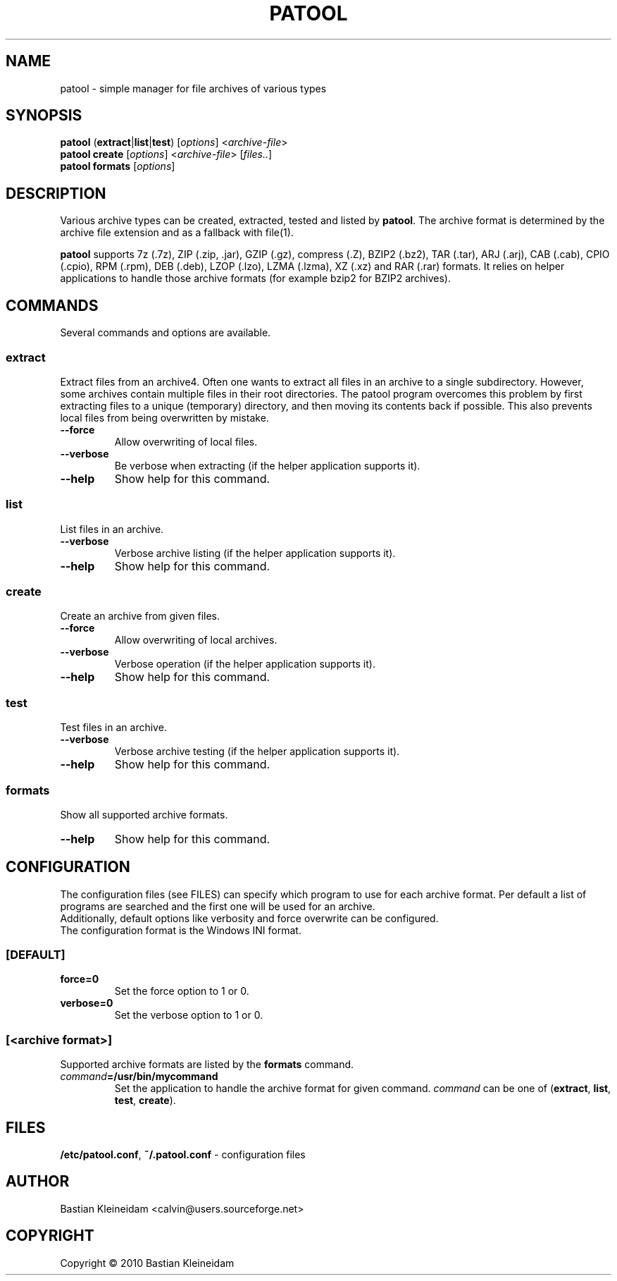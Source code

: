.\"                                      -*- nroff -*-
.\" Copyright (C) 2010 Bastian Kleineidam
.\"
.\" This program is free software: you can redistribute it and/or modify
.\" it under the terms of the GNU General Public License as published by
.\" the Free Software Foundation, either version 3 of the License, or
.\" (at your option) any later version.
.\"
.\" This program is distributed in the hope that it will be useful,
.\" but WITHOUT ANY WARRANTY; without even the implied warranty of
.\" MERCHANTABILITY or FITNESS FOR A PARTICULAR PURPOSE.  See the
.\" GNU General Public License for more details.
.\"
.TH PATOOL "1" "February 2010" "patool"
.SH NAME
patool - simple manager for file archives of various types
.SH SYNOPSIS
 \fBpatool\fP (\fBextract\fP|\fBlist\fP|\fBtest\fP) [\fIoptions\fP] <\fIarchive-file\fP>
 \fBpatool\fP \fBcreate\fP [\fIoptions\fP] <\fIarchive-file\fP> [\fIfiles..\fP]
 \fBpatool\fP \fBformats\fP [\fIoptions\fP]
.SH DESCRIPTION
Various archive types can be created, extracted, tested and listed by
\fBpatool\fP.
The archive format is determined by the archive file extension and
as a fallback with file(1).
.PP
\fBpatool\fP supports 7z (.7z), ZIP (.zip, .jar), GZIP (.gz), compress (.Z),
BZIP2 (.bz2), TAR (.tar), ARJ (.arj), CAB (.cab), CPIO (.cpio),
RPM (.rpm), DEB (.deb), LZOP (.lzo), LZMA (.lzma), XZ (.xz) and RAR (.rar) formats.
It relies on helper applications to handle those archive formats
(for example bzip2 for BZIP2 archives).
.SH COMMANDS
Several commands and options are available.
.SS \fBextract\fP
Extract files from an archive4. Often one wants
to extract all files in an archive to a single subdirectory.
However, some archives contain multiple files in their root
directories. The patool program overcomes this problem by
first extracting files to a unique (temporary) directory, and
then moving its contents back if possible. This also prevents
local files from being overwritten by mistake.
.TP
\fB--force\fP
Allow overwriting of local files.
.TP
\fB\-\-verbose\fP
Be verbose when extracting (if the helper application supports it).
.TP
\fB\-\-help\fP
Show help for this command.
.SS \fBlist\fP
List files in an archive.
.TP
\fB\-\-verbose\fP
Verbose archive listing (if the helper application supports it).
.TP
\fB\-\-help\fP
Show help for this command.
.SS \fBcreate\fP
Create an archive from given files.
.TP
\fB--force\fP
Allow overwriting of local archives.
.TP
\fB\-\-verbose\fP
Verbose operation (if the helper application supports it).
.TP
\fB\-\-help\fP
Show help for this command.
.SS \fBtest\fP
Test files in an archive.
.TP
\fB\-\-verbose\fP
Verbose archive testing (if the helper application supports it).
.TP
\fB\-\-help\fP
Show help for this command.
.SS \fBformats\fP
Show all supported archive formats.
.TP
\fB\-\-help\fP
Show help for this command.
.SH CONFIGURATION
The configuration files (see FILES) can specify which program to use
for each archive format. Per default a list of programs are searched
and the first one will be used for an archive.
.br
Additionally, default options like verbosity and force overwrite can
be configured.
.br
The configuration format is the Windows INI format.

.SS \fB[DEFAULT]\fP
.TP
\fBforce=0\fP
Set the force option to 1 or 0.
.TP
\fBverbose=0\fP
Set the verbose option to 1 or 0.
.SS \fB[\fP\fI<archive format>\fP\fB]\fP
Supported archive formats are listed by the \fBformats\fP command.
.TP
\fIcommand\fP\fB=/usr/bin/mycommand\fP
Set the application to handle the archive format for given command.
\fIcommand\fP can be one of (\fBextract\fP, \fBlist\fP, \fBtest\fP, \fBcreate\fP).
.SH FILES
\fB/etc/patool.conf\fP, \fB~/.patool.conf\fP -
configuration files
.SH AUTHOR
Bastian Kleineidam <calvin@users.sourceforge.net>
.SH COPYRIGHT
Copyright \(co 2010 Bastian Kleineidam
